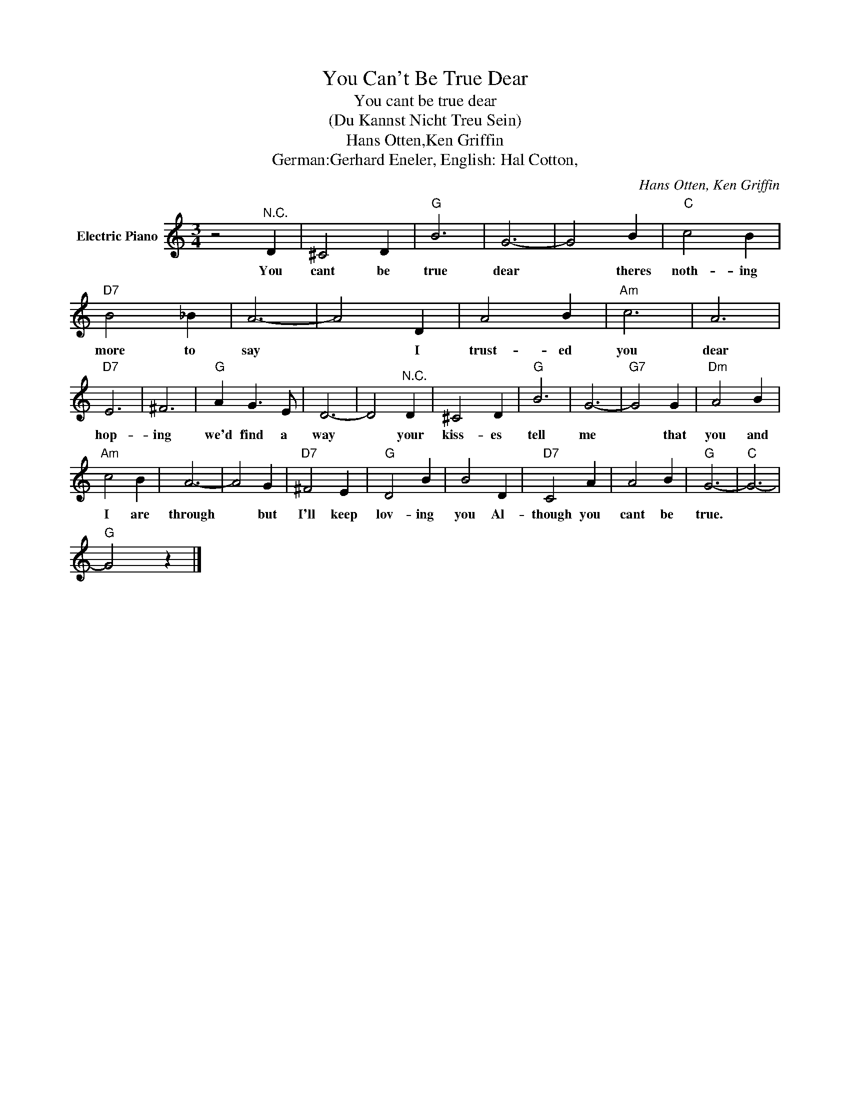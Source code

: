 X:1
T:You Can't Be True Dear
T:You cant be true dear
T:(Du Kannst Nicht Treu Sein)
T:Hans Otten,Ken Griffin
T:German:Gerhard Eneler, English: Hal Cotton,
C:Hans Otten, Ken Griffin
Z:All Rights Reserved
L:1/4
M:3/4
K:C
V:1 treble nm="Electric Piano"
%%MIDI program 4
V:1
 z2"^N.C." D | ^C2 D |"G" B3 | G3- | G2 B |"C" c2 B |"D7" B2 _B | A3- | A2 D | A2 B |"Am" c3 | A3 | %12
w: You|cant be|true|dear|* theres|noth- ing|more to|say|* I|trust- ed|you|dear|
"D7" E3 | ^F3 |"G" A G3/2 E/ | D3- | D2"^N.C." D | ^C2 D |"G" B3 | G3- |"G7" G2 G |"Dm" A2 B | %22
w: hop-|ing|we'd find a|way|* your|kiss- es|tell|me|* that|you and|
"Am" c2 B | A3- | A2 G |"D7" ^F2 E |"G" D2 B | B2 D |"D7" C2 A | A2 B |"G" G3- |"C" G3- | %32
w: I are|through|* but|I'll keep|lov- ing|you Al-|though you|cant be|true.||
"G" G2 z |] %33
w: |

